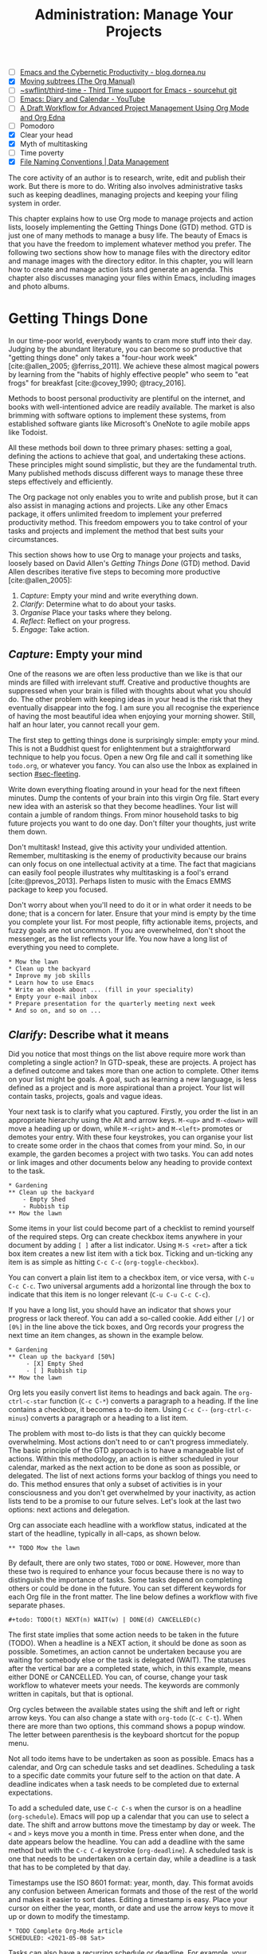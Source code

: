 #+title: Administration: Manage Your Projects
#+bibliography: ../emacs-writing-studio.bib
#+startup:      content
#+macro:        ews /Emacs Writing Studio/
#+TODO:         TODO(t) NEXT(n) WAIT(w) | DONE(d) CANCELLED(c)
:NOTES:
- [-] [[https://blog.dornea.nu/2023/09/21/emacs-and-the-cybernetic-productivity/][Emacs and the Cybernetic Productivity - blog.dornea.nu]]
- [X] [[https://orgmode.org/manual/Moving-subtrees.html][Moving subtrees (The Org Manual)]]
- [-] [[https://git.sr.ht/~swflint/third-time][~swflint/third-time - Third Time support for Emacs - sourcehut git]]
- [-] [[https://www.youtube.com/watch?v=NkhgIB64zgc][Emacs: Diary and Calendar - YouTube]]
- [-] [[https://karl-voit.at/2020/08/14/project-mgt-draft/][A Draft Workflow for Advanced Project Management Using Org Mode and Org Edna]]
- [-] Pomodoro
- [X] Clear your head
- [X] Myth of multitasking
- [-] Time poverty
- [X] [[https://datamanagement.hms.harvard.edu/collect/file-naming-conventions][File Naming Conventions | Data Management]]
:END:

The core activity of an author is to research, write, edit and publish their work. But there is more to do. Writing also involves administrative tasks such as keeping deadlines, managing projects and keeping your filing system in order.

This chapter explains how to use Org mode to manage projects and action lists, loosely implementing the Getting Things Done (GTD) method. GTD is just one of many methods to manage a busy life. The beauty of Emacs is that you have the freedom to implement whatever method you prefer. The following two sections show how to manage files with the directory editor and manage images with the directory editor. In this chapter, you will learn how to create and manage action lists and generate an agenda. This chapter also discusses managing your files within Emacs, including images and photo albums.

* Getting Things Done
:PROPERTIES:
:CUSTOM_ID: sec-gtd
:END:
In our time-poor world, everybody wants to cram more stuff into their day. Judging by the abundant literature, you can become so productive that "getting things done" only takes a "four-hour work week" [cite:@allen_2005; @ferriss_2011]. We achieve these almost magical powers by learning from the "habits of highly effective people" who seem to "eat frogs" for breakfast [cite:@covey_1990; @tracy_2016].

Methods to boost personal productivity are plentiful on the internet, and books with well-intentioned advice are readily available. The market is also brimming with software options to implement these systems, from established software giants like Microsoft's OneNote to agile mobile apps like Todoist. 

All these methods boil down to three primary phases: setting a goal, defining the actions to achieve that goal, and undertaking these actions. These principles might sound simplistic, but they are the fundamental truth. Many published methods discuss different ways to manage these three steps effectively and efficiently.

The Org package not only enables you to write and publish prose, but it can also assist in managing actions and projects. Like any other Emacs package, it offers unlimited freedom to implement your preferred productivity method. This freedom empowers you to take control of your tasks and projects and implement the method that best suits your circumstances.

This section shows how to use Org to manage your projects and tasks, loosely based on David Allen's /Getting Things Done/ (GTD) method. David Allen describes iterative five steps to becoming more productive [cite:@allen_2005]:

1. /Capture/: Empty your mind and write everything down.
2. /Clarify/: Determine what to do about your tasks.
3. /Organise/ Place your tasks where they belong.
4. /Reflect/: Reflect on your progress.
5. /Engage/: Take action.

** /Capture/: Empty your mind
One of the reasons we are often less productive than we like is that our minds are filled with irrelevant stuff. Creative and productive thoughts are suppressed when your brain is filled with thoughts about what you should do. The other problem with keeping ideas in your head is the risk that they eventually disappear into the fog. I am sure you all recognise the experience of having the most beautiful idea when enjoying your morning shower. Still, half an hour later, you cannot recall your gem.

The first step to getting things done is surprisingly simple: empty your mind. This is not a Buddhist quest for enlightenment but a straightforward technique to help you focus. Open a new Org file and call it something like =todo.org=, or whatever you fancy. You can also use the Inbox as explained in section [[#sec-fleeting]]. 

Write down everything floating around in your head for the next fifteen minutes. Dump the contents of your brain into this virgin Org file. Start every new idea with an asterisk so that they become headlines. Your list will contain a jumble of random things. From minor household tasks to big future projects you want to do one day. Don't filter your thoughts, just write them down.

Don't multitask! Instead, give this activity your undivided attention. Remember, multitasking is the enemy of productivity because our brains can only focus on one intellectual activity at a time. The fact that magicians can easily fool people illustrates why multitasking is a fool's errand [cite:@prevos_2013]. Perhaps listen to music with the Emacs EMMS package to keep you focused.

Don't worry about when you'll need to do it or in what order it needs to be done; that is a concern for later. Ensure that your mind is empty by the time you complete your list. For most people, fifty actionable items, projects, and fuzzy goals are not uncommon. If you are overwhelmed, don't shoot the messenger, as the list reflects your life. You now have a long list of everything you need to complete. 

#+begin_example
 * Mow the lawn
 * Clean up the backyard
 * Improve my job skills
 * Learn how to use Emacs
 * Write an ebook about ... (fill in your speciality)
 * Empty your e-mail inbox
 * Prepare presentation for the quarterly meeting next week
 * And so on, and so on ...
#+end_example

** /Clarify/: Describe what it means
:PROPERTIES:
:CUSTOM_ID: sec-clarify
:END:
Did you notice that most things on the list above require more work than completing a single action? In GTD-speak, these are projects. A project has a defined outcome and takes more than one action to complete. Other items on your list might be goals. A goal, such as learning a new language, is less defined as a project and is more aspirational than a project. Your list will contain tasks, projects, goals and vague ideas.

Your next task is to clarify what you captured. Firstly, you order the list in an appropriate hierarchy using the Alt and arrow keys. =M-<up>= and =M-<down>= will move a heading up or down, while =M-<right>= and =M-<left>= promotes or demotes your entry. With these four keystrokes, you can organise your list to create some order in the chaos that comes from your mind. So, in our example, the garden becomes a project with two tasks. You can add notes or link images and other documents below any heading to provide context to the task.

#+begin_example
,* Gardening
,** Clean up the backyard
    - Empty Shed
    - Rubbish tip
,** Mow the lawn
#+end_example

Some items in your list could become part of a checklist to remind yourself of the required steps. Org can create checkbox items anywhere in your document by adding =[ ]= after a list indicator. Using =M-S <ret>= after a tick box item creates a new list item with a tick box. Ticking and un-ticking any item is as simple as hitting =C-c C-c= (~org-toggle-checkbox~). 

You can convert a plain list item to a checkbox item, or vice versa, with =C-u C-c C-c=. Two universal arguments add a horizontal line through the box to indicate that this item is no longer relevant (=C-u C-u C-c C-c=).

If you have a long list, you should have an indicator that shows your progress or lack thereof. You can add a so-called cookie. Add either =[/]= or =[0%]= in the line above the tick boxes, and Org records your progress the next time an item changes, as shown in the example below.

#+begin_example
,* Gardening
,** Clean up the backyard [50%]
     - [X] Empty Shed
     - [ ] Rubbish tip
,** Mow the lawn
#+end_example

Org lets you easily convert list items to headings and back again. The ~org-ctrl-c-star~ function (=C-c C-*=) converts a paragraph to a heading. If the line contains a checkbox, it becomes a to-do item. Using =C-c C--= (~org-ctrl-c-minus~) converts a paragraph or a heading to a list item.

The problem with most to-do lists is that they can quickly become overwhelming. Most actions don't need to or can't progress immediately. The basic principle of the GTD approach is to have a manageable list of actions. Within this methodology, an action is either scheduled in your calendar, marked as the next action to be done as soon as possible, or delegated. The list of next actions forms your backlog of things you need to do. This method ensures that only a subset of activities is in your consciousness and you don't get overwhelmed by your inactivity, as action lists tend to be a promise to our future selves. Let's look at the last two options: next actions and delegation.

Org can associate each headline with a workflow status, indicated at the start of the headline, typically in all-caps, as shown below.

#+begin_example
,** TODO Mow the lawn
#+end_example

By default, there are only two states, =TODO= or =DONE=. However, more than these two is required to enhance your focus because there is no way to distinguish the importance of tasks. Some tasks depend on completing others or could be done in the future. You can set different keywords for each Org file in the front matter. The line below defines a workflow with five separate phases.

#+begin_example
,#+todo: TODO(t) NEXT(n) WAIT(w) | DONE(d) CANCELLED(c)
#+end_example

The first state implies that some action needs to be taken in the future (TODO). When a headline is a NEXT action, it should be done as soon as possible. Sometimes, an action cannot be undertaken because you are waiting for somebody else or the task is delegated (WAIT). The statuses after the vertical bar are a completed state, which, in this example, means either  DONE or CANCELLED. You can, of course, change your task workflow to whatever meets your needs. The keywords are commonly written in capitals, but that is optional. 

Org cycles between the available states using the shift and left or right arrow keys. You can also change a state with ~org-todo~ (=C-c C-t=). When there are more than two options, this command shows a popup window. The letter between parenthesis is the keyboard shortcut for the popup menu.

Not all todo items have to be undertaken as soon as possible. Emacs has a calendar, and Org can schedule tasks and set deadlines. Scheduling a task to a specific date commits your future self to the action on that date. A deadline indicates when a task needs to be completed due to external expectations.

To add a scheduled date, use =C-c C-s= when the cursor is on a headline (~org-schedule~). Emacs will pop up a calendar that you can use to select a date. The shift and arrow buttons move the timestamp by day or week. The =<= and =>= keys move you a month in time. Press enter when done, and the date appears below the headline. You can add a deadline with the same method but with the =C-c C-d= keystroke (~org-deadline~). A scheduled task is one that needs to be undertaken on a certain day, while a deadline is a task that has to be completed by that day.

Timestamps use the ISO 8601 format: year, month, day. This format avoids any confusion between American formats and those of the rest of the world and makes it easier to sort dates. Editing a timestamp is easy. Place your cursor on either the year, month, or date and use the arrow keys to move it up or down to modify the timestamp.

#+begin_example
,* TODO Complete Org-Mode article
SCHEDULED: <2021-05-08 Sat>
#+end_example

Tasks can also have a recurring schedule or deadline. For example, your weekly review. When you add =+7d= at the end of the date, Org recalculates the date every time you complete the task and resets the status to =TODO=. You can also use the letters =w=, =m=, and =y= to schedule a weekly, monthly, or yearly job.

In the example below, the seven days are recalculated every time you complete the task. So, whenever you complete this review, the new date will become 7 July, seven days after the original scheduled date.

#+begin_example
,* TODO Weekly review of inbox
SCHEDULED: <2024-06-30 Sun +7d>
#+end_example

The above method is acceptable if you complete your tasks near the scheduled date. For example, when completing the task after 7 July, the new target will be in the past. It is also possible to reschedule a task a defined period after completion using a double plus sign. The example below adds increments of seven days to the scheduled date when the status of the action changes to DONE. For example, suppose we complete this task on 20 July. In that case, the new scheduled date will become Sunday, 21 July, retaining the weekly cadence. So, in this case, the new scheduled date will always be a Sunday.

#+begin_example
,* TODO Weekly review
SCHEDULED: <2024-06-30 Sun ++7d>
#+end_example

Adding a full stop and plus sign (=.+=) before the recurrence frequency moves the new scheduled date to seven days after the most recent completion. This type of recurrence is ideal when you want to do something every so many days, months, or years, regardless of the last completion.
        
#+begin_example
,* TODO Weekly review
SCHEDULED: <2024-06-30 Sun .+7d>
#+end_example

Only add a scheduled date if this is the time that you plan to take action. Try to avoid overloading your agenda with self-imposed scheduled tasks. You are better off setting a task as the next action and determining when to do it in your regular reviews. A deadline is only helpful if there is an external expectation that you must complete something by a specific date, such as getting travel insurance before your flight leaves.

Not meeting a deadline can have consequences, so it might be helpful to be warned beforehand when one is due. The example below sets a deadline for Australia's upcoming total solar eclipse. I want to attend this event, so the =-12m= cookie ensures that this deadline is added to my diary a year before it occurs so I can organise my trip to the central desert. More about the diary in section [[#sec-reflect]].

#+begin_example
,* Solar Eclipse Central Australia
SCHEDULED: <2028-07-22 Sat -12m>
#+end_example

The key to a successful implementation of any productivity method is not to become your own abusive parent. Unless there are external deadlines, everything on my action list is optional. Putting the correct rubbish bin at the curb is not optional because I rely on the truck to pick it up. However, writing a new chapter for this book is optional because there is no external deadline. Use the capabilities of managing your life with Org wisely. Don't become a slave to the list and lose self-esteem because you can't keep up with your own expectations.

** /Organise/: Place it where it belongs
:PROPERTIES:
:CUSTOM_ID: sec-organise
:END:
The previous two sections discussed establishing the starting point for an action list. You will need to review your system regularly to keep your focus on the relevant actions. A weekly review is a good habit, depending on the dynamic nature of your environment.

The diagram in figure [[fig-gtd]] shows a typical workflow to manage your digital life. Anything that rises to your attention goes to the inbox as a fleeting note or new action. Your inbox is not only the Org capture file but also your email inbox, a physical inbox or whatever else. Reviewing each item, you ask yourself whether it can be done quickly; if so, just do it. If it is an action that takes a bit more time, then add it to your to-do list (next action, scheduled or delegated), as described in the previous section.

Anything that does not require taking action or completed actions can be archived in your Denote system, as discussed in chapter [[#chap-ideation]], or straight to the digital trash. 

#+begin_src dot :file images/todo-workflow.png
  digraph {
    graph [dpi=300]
    node [fontname=Arial fontsize=10]
    edge [fontname=Arial fontsize=10]
    inbox [shape=note label="Inbox"  width=1.2]
    action [shape=diamond label="Take\naction?" width=1.5]
    two [shape=diamond width=1.2 label="< two\nminutes?"  width=1.5]
    archive[shape=diamond width=1.2 label="Archive?"]
    do [label="Do it" shape=rect width =1.2 style=filled]
    trash [shape=cylinder label="Trash"]
    denote [shape=folder label="Add to\nDenote" width=1.2]
    todo [shape=note label="Add to todo list: \nNext\nSchedule\nDelegate"]

    inbox -> action
    action -> two [label=Yes]
    action -> archive [constraint=FALSE label=No]
    archive -> trash [label=No constraint=FALSE]
    two -> do [constraint=FALSE label=No]
    do -> archive
    archive -> denote [label=Yes]
    two -> todo [label=Yes]

    {rank=same two do}
    {rank=same action archive trash}
    {rank=same inbox denote}
  }
#+end_src
#+caption: Example of a productivity workflow in Emacs.
#+name: fig-gtd
#+attr_html: :alt Example of a productivity workflow using Org mode :title Example of a productivity workflow using Org mode :width 600
#+ATTR_ORG: :width 300
#+attr_latex: :width 8cm
#+RESULTS:
[[file:images/todo-workflow.png]]

** /Reflect/: Monitor progress
:PROPERTIES:
:CUSTOM_ID: sec-reflect
:END:
The key to any productivity workflow is to regularly review your actions, priorities, and goals and actually do them. Your todo list or multiple lists are structured logically, but ideally you like to sort the various actions by date, type or tag. The agenda is the central tool in Org for ordering your list of registered actions.

The agenda is a time-based summary of the actions in your todo file(s). You first need to add the relevant files to the agenda list. Add the file linked to the current buffer to the agenda with ~org-agenda-file-to-front~ (=C-c [=). You can add multiple todo files to your agenda list, for example, the inbox, a todo file for your personal life, and one for your work. You remove a file from the agenda list with ~org-remove-file~ (=C-c ]=). Once your agenda files are on the list, you can jump to them quickly with =C-'= (~org-cycle-agenda-files~). This command cycles through the registered agenda files to provide quick access.

The agenda function in Org is highly versatile and configurable. When you evaluate the ~org-agenda~ function with =C-c a=, Org provides a menu with various entry points to your action lists.

The agenda for the current week (=C-c a a=) shows all actions scheduled for this period, which have a deadline. This list also includes any overdue actions and deadlines within the warning period. You can navigate the agenda with the arrow keys, and Tab or Return take you to an action so you can edit it. The =v= button lets you generate a diary for the current day, week, fortnight, month, or year.

The menu also gives access to a list of all todo items. You can filter this list by status to show, for example, only view the next items. Type the number displayed on top of the window and type =r=.

The Org agenda has extensive capabilities to finetune how your information is summarised. You can, for example, define your own menu items to show an agenda for private tasks and one for your work. The EWS configuration contains an example that shows your agenda for the next three days, any next actions and a list of stuff you are waiting for. You access this construct with =C-c a e= and it could look something like this:

#+begin_example
3 days-agenda (W32):
Wednesday   7 August 2024
  TODO:       159 d. ago:  TODO Termite inspection
  TODO:       Scheduled:  TODO Inbox Zero
  TODO:       Sched.17x:  TODO Clean library
Thursday    8 August 2024
Friday      9 August 2024
  TODO:       Scheduled:  TODO Rubbish bin

=================================================================
Next Actions:
  TODO:       NEXT Denote Link Checking functions
  TODO:       NEXT Emacs Writing Studio book
  TODO:       NEXT Process EWS feedback

=================================================================
Waiting:
  TODO:       WAIT EWS cover design
#+end_example

However, constructing an agenda requires some Emacs Lisp coding skills, so it is outside the scope of this book. The Appendix explains how the EWS agenda is constructed. The Org manual has extensive documentation (=C-h R org <ret> g agenda views=).

** /Engage/: Take action
Emacs is a powerful multifunctional tool that cannot help you mow the lawn, go shopping, or complete any other tasks on your list. However, it's important to remember that no productivity system can do your tasks, no matter what the gurus promise. Yet, bringing order to your life is crucial to keep you focused on your goals.

Ticking a box or marking an action as done produces a satisfying dopamine hit. After a period of hard work, your to-do list will be filled with information about completed actions and projects. Org has some facilities for archiving these and decluttering old information.

The ~org-archive-subtree~ command (=C-c C-x C-s=) moves the content of the cursor subtree to another file. The default filename for the archive is the current file, appended with =_archive=. You can customise the name of the archive with the ~org-archive-location~ variable, which has detailed documentation. The archive command moves the whole subtree and adds properties such as the date it was archived and the original filename and heading.

** Learning more
The Org manual (=C-h R org=) provides further information about this major mode's project management capabilities, such as setting priorities and time clocking, which are not discussed in this book.

Bavarian Org guru Rainer König has developed a comprehensive series of YouTube videos that explain using Org mode for managing actions and projects in great detail. Ranier has also published a comprehensive course on Udemy, which provides more detail than the freely available videos [cite:@koenig_2020].

* Manage files
:PROPERTIES:
:CUSTOM_ID: sec-dired
:END:
:NOTES:
- [X] [[https://emacs.stackexchange.com/questions/2433/shrink-zoom-scale-images-in-image-mode][Shrink/Zoom/Scale images in image-mode - Emacs Stack Exchange]]
- [X] [[https://idiomdrottning.org/bad-emacs-defaults][Bad Emacs defaults]]
- [X] =(= to hide metadata
- [X] [[https://www.masteringemacs.org/article/wdired-editable-dired-buffers][WDired: Editable Dired Buffers - Mastering Emacs]]
:END:
Working with Emacs means you will need to access, create, and manage files on your drives. Emacs comes shipped with Dired (pronounced /dir-ed/, from directory editor), a potent file manager. Dired has an illustrious history. The first version of dired was a stand-alone program written circa 1974, so its origins lie even further back in time than Emacs.

This section explains the basic principles of using Dired and shows how to manage files to organise your hard drive. It also introduces the Image-Dired package, which helps you explore collections of images and photographs.

** Opening directories and files
You activate the file manager with the ~dired~ function or the =C-x d= shortcut. After selecting the relevant directory in the minibuffer, Emacs creates a new buffer with the content of the specified directory. Another helpful function is ~dired-jump~ (=C-x C-j=), which opens Dired and jumps the cursor directly to the file linked to the current buffer.

The top line shows the current directory's path and the available disk space. Below that line, you find a list of all files and folders. EWS places all subdirectories at the top, followed by an alphabetically ordered list of files. 

The first column in the Dired buffer shows the file type and permissions. The following two columns display the size of the file and the last time it was saved. The final column shows the name of the file. The example below shows this book's first lines of the Dired buffer. Use the left parenthesis key =(= to remove the technical information and only show directories and file names.

#+begin_example
  /home/peter/documents/projects/ews/documents/book:
  drwxrwxrwx 6 4.0K 2024-07-21 14:05 .
  drwxrwxrwx 7 4.0K 2024-07-19 08:23 ..
  drwxrwxrwx 2 4.0K 2024-07-17 06:33 images
  -rw-r--r-- 1 5.3K 2024-07-20 19:51 00-emacs-writing-studio.org
  -rw-r--r-- 1 3.7K 2024-07-20 08:51 00-i-foreword.org
  -rw-r--r-- 1 2.5K 2024-05-04 16:47 00-ii-preface.org
  -rw-r--r-- 1  24K 2024-07-20 20:04 01-why-emacs.org
#+end_example

You can navigate the content with the arrow keys or press =j= to jump to a specific file by entering part of its name in the minibuffer and selecting the one you like to visit. You open a file or a subdirectory with the Enter key. To open a file or directory in another window, press =o=. Using =C-o= open the file in another window, but the cursor stays in the Dired window. The =q= button closes the Dired window but does not kill (remove) it.

Note that every time you open a directory, Emacs opens a new Dired buffer. After a while, you litter your Emacs session with unused Dired buffers. Pressing the =a= key instead of Enter opens a directory in the same buffer.

The default setting for Emacs shows hidden files, even though they are hidden for a reason. EWS provides some convenience by removing hidden files from view. Use the full stop (=.=) to toggle this behaviour and either view or conceal the hidden files.

You can open files with external software by pressing =&=, after which Dired will ask for the appropriate program name. You need to type the name of the executable file of the software you like to use, e.g. =gimp=.

** Modifying directories and files
To copy a file, press the =C= button. Dired will ask for a new directory and name in the minibuffer. To move a file, you press =R= because moving a file is the same as renaming it with a new directory. You do not need to close a buffer before renaming an open file. Emacs will link the open buffer to the new filename. If you have two open Dired buffers in your frame, EWS copies and moves from the folder in the active window to the other Dired buffer.

It is sometimes helpful to copy the name of a file to the kill ring with the =w= key so you can use it to rename the file. So, to rename a file, copy the name with =w=, rename the file with =R=, paste the existing name with =C-y= and edit the name to your new version.

Select and deselect files for deletion with the =d= and =u= buttons. After you select the files you would like to delete, press =x= to execute the deletion. Press capital =D= if you want to remove a single file. Emacs will also ask you to close the appropriate buffer when you delete or trash a currently open file.

You can select multiple files to work on simultaneously by marking them. The =m= button marks a file, and the =u= removes the mark. The capital =U= removes all marks in the buffer. The =t= key reverses your markings, which is helpful when you want to select everything but one or two files.

This method requires you to manually select each file. You can also use regular expressions to select files. Press =% m= to open the regular expression selection prompt. For example, =^2023.*_journal*= selects all Denote files that start with the =2023= and have the =journal= file tag.  Now press =t= to invert the selection and =k= to remove the selected files from view. This sequence is a valuable method for finding related files.

After you select multiple files in this manner, you can use all file commands to act on the chosen targets, for example, moving all 2023 files with the =_journal= tag to another folder.

The ~ews-dired-narrow~ function asks for a regular expression and then jumps to a filtered Denote buffer, cutting out a few steps in this process.

Another highly useful feature in Dired is the ability to search and replace regular expressions across a set of marked files. The first step is to mark the files you like to search in, either individually with =m= or by searching for a regular expression with =%m=, as described above. Use =Q= to start a ~query-replace-regexp~ session on the marked files. You can now search for a regular expression and replace this with a new string. The buffer now splits in three parts. Use the question mark to view all options.

** Dired keyboard shortcuts
If your head buzzes with all the key bindings, table [[tab-dired]] lists the functionality described in this chapter. You can press the =h= key while in a Dired buffer to view all functionality and related keybindings.

#+caption: Dired key bindings.
#+name: tab-dired
| Key   | Function                     | Action                                   |
|-------+------------------------------+------------------------------------------|
| =a=     | ~dired-find-alternate-file~    | Open folder in same buffer               |
| =C=     | ~dired-do-copy~                | Copy a file                              |
| =j=     | ~dired-goto-file~              | Jump to the file linked to active buffer |
| =g=     | ~revert-buffer~                | Refresh the dired buffer                 |
| =m=     | ~dired-mark~                   | Mark file under the cursor               |
| =% m=   | ~dired-mark-files-regexp~      | Mark by regular expression               |
| =o=     | ~dired-find-file-other-window~ | Open file in other window                |
| =C-o=   | ~dired-display-file~           | Display file in other window             |
| =q=     | ~quit-window~                  | Close the buffer                         |
| =R=     | ~dired-do-rename~              | Rename (move) a file                     |
| =t=     | ~dired-toggle-marks~           | Inverse marked files                     |
| =u=     | ~dired-unmark~                 | Unmark file under the cursor             |
| =U=     | ~dired-unmark-all-marks~       | Unmark all files                         |
| =&=     | ~dired-do-async-shell-command~ | Open file with other program             |
| =enter= | ~dired-find-file~              | Open file                                |

**  File-naming conventions
:PROPERTIES:
:ID:       bdaf7f78-6376-4403-b6e2-d4b340c6e433
:CUSTOM_ID: sec-filenames
:END:
:NOTES:
- [X] https://xkcd.com/1459/
- [X] https://datamanagement.hms.harvard.edu/plan-design/file-naming-conventions
:END:
Back in the days when offices managed paper archives, they followed strict rules on how to archive documents. Misplacing a piece of paper in archives stretching meters of shelves meant you would never find that document again. When 1980s office workers started using computers, all such rigour and process was thrown out the window. The computer's unlimited freedom resulted in chaos as there were no instructions on storing files. A typical directory might look something like this:

#+begin_example
-rw-r--r-- 1 5.3K 2024-07-20 19:51 First draft EWS.org
-rw-r--r-- 1 3.7K 2024-07-20 08:51 EWS notes Jan 17 2023.org
-rw-r--r-- 1 2.5K 2024-05-04 16:47 Action list.org
-rw-r--r-- 1  24K 2024-07-20 20:04 FINAL paperback version.pdf
#+end_example

Such a naming convention is perhaps useful the person who developed it, but memory fades and these random names can become obscure. Handing over such a folder to someone else will cause lots of grief. Any good project needs a file naming convention. Some rules of thumb for an excellent file-naming convention are:

- Add metadata to your filename, such as a chapter number, experiment identifier or date.
- Separate metadata elements with allowed punctuation.
- Start filenames with the element you want to sort your folder.

Some file naming conventions include version identifiers, such as draft, edited, and final. However, this practice is unnecessary when using a version control system (section [[#sec-vcs]]). The Denote file naming convention is a perfect example of a best-practice naming convention, described in chapter [[#chap-ideation]]. 

Denote includes a minor mode that formats compliant filenames in the directory editor. Hence, it is easy to recognise the individual items of the note's metadata. The filenames not only provide metadata for the note itself, but they are also a heuristic to make it easy to find notes based on date, signatures, title or keyword (Figure [[fig-denote-dired]]).

#+caption: Extract of Denote files in Dired.
#+attr_html: :alt Extract of Denote files in Dired :title Extract of Denote files in Dired :width 800
#+name: fig-denote-dired
#+attr_latex: :width \textwidth
[[file:images/denote-dired.png]]

Denote is the ideal tool to maintain an archive of files in any format (section [[#sec-attachments]]). Because a Dired buffer is just another plain text buffer, you can edit the names of files directly with ~dired-toggle-read-only~, bound to =C-x C-q=. This function lets you directly edit the names of files in the buffer, which is more convenient in many cases. To lock in the new file names, type =C-c C-c=.

* Viewing and manipulating images
Writing in plain text is excellent, but as the well-worn cliché suggests, "an image is worth a thousand words". You have already seen that Org can embed images and export these to the desired format. Emacs also has some built-in functionality to help you view and manage a collection of images.

Image mode is bundled with Emacs, but you might need external software for additional functionality. Emacs can display images without external software but cannot manipulate them. The ImageMagick software suite provides functionality for editing and manipulating images.

Image mode can display standard image formats out of the box. You can open an image file directly with ~find-file~ (=C-x C-f=) or through Dired. You can also open a linked image from within an Org file with =C-c C-o= (~org-open-at-point~) while the cursor is on the image.

Emacs automatically scales the image to snugly fit inside the window. A range of keyboard shortcuts are available to view images. The =n= and =p= keys (next and previous) or the left and right arrow keys move through the pictures of the current directory, creating a slideshow. Image-mode also provides commands to change the display size of images, some of which are:

- =s o=: Show the image in its original size. When it doesn't fit in the window, scroll through the image with the arrow keys.
- =s w=: Fit the current image to the height and width of the window.  
- =i +=: Increase the image size by 20%
- =i -=: Decrease the image size by 20%.

Furthermore, image mode can manipulate images with the assistance of ImageMagick:

- =i r=: Rotate the image by 90 degrees clockwise.
- =i h=: Flip the image horizontally.
- =i v=: Flip the image vertically.
- =i c=: Crop the image.
- =i x=: Censor a rectangle from the image, CIA style.

The crop and censor commands display a rectangular frame superimposed on the image. Use the mouse to move and resize the frame. Type =m= to move the frame instead of resizing it, and type =s= to convert it to a square. When satisfied with the result, use Return to crop or censor the image. You can exit the crop and cutting menu with =q= without changing the source file. Please note that these commands are only available when ImageMagick is installed.

When you're done watching images, use =q= to quit the image buffer or =k= to kill it altogether.

** The Image-Dired package
Viewing images individually is helpful, but wouldn't it be nice to see thumbnails? The Image-Dired package provides a thumbnail buffer to view and maintain pictures from within a Dired buffer using thumbnails. Issue the ~image-dired~ command and select the directory you like to use (=C-c w I=). Emacs splits the screen and presents up to 1,000 thumbnails to explore your collection (figure [[fig-image-dired]]. Emacs stores the thumbnails in the configuration directory for future reference and faster loading.

#+caption: Viewing some travel photos in Emacs with image-dired.
#+name: fig-image-dired
#+attr_html: :alt Viewing images with image-dired :title Viewing images with image-dired
#+attr_html: :width 800
[[file:images/image-dired-screenshot.png]]

The active image is marked with a flashing border around the thumbnail, and its filename is shown at the top of the thumbnail window. You can navigate the thumbnails with the arrow keys. The =<= and =>= keys take you to the start or end of the collection. You can remove a thumbnail, but not the file itself, from the preview buffer with =C-d=. 

To view an image in another window hit Return on the selected thumbnail. You cycle through the marked images in your collection with space and backspace (or the left and right arrow buttons).

But why manually flick through your album if you can let Emacs do this? The =S= key starts a slideshow with each image shown for five seconds. You can customise the delay with the ~image-dired-slideshow-delay~ variable or drive the slideshow manually .

The main image display is in image mode, so all the actions described in the previous section apply. As usual, =q= quits the image or thumbnail window and =k= kills it altogether.

Pressing =C-<ret>= opens the file in an external viewer or editor such as GIMP. You can tell Emacs which external viewer to use by customising the =image-dired-external-viewer= variable to the name of your favourite image editor. You open the external editor from within an Image-Dired viewer with =C-<ret>=. Confusingly, when you are in a standard Dired buffer, this function is bound to =C-t x=. EWS uses =C-<ret>= in both Dired and Image-Dired to open an image in your favourite external editor.

When inside a Dired buffer containing images, you can show the thumbnails by marking them with =m= and generate thumbnails with =C-t C-t= (~image-dired-display-thumbs~). If you don't mark any files, the program displays a thumbnail of the image under the cursor. The same shortcut also removes the thumbnails.

* Learning more
The Dired package, including Image-Dired, is fully described in the Emacs manual. Type =C-h r g dired=. The Emacs manual also contains chapters about viewing images accessible with =C-h r g image=.
  
